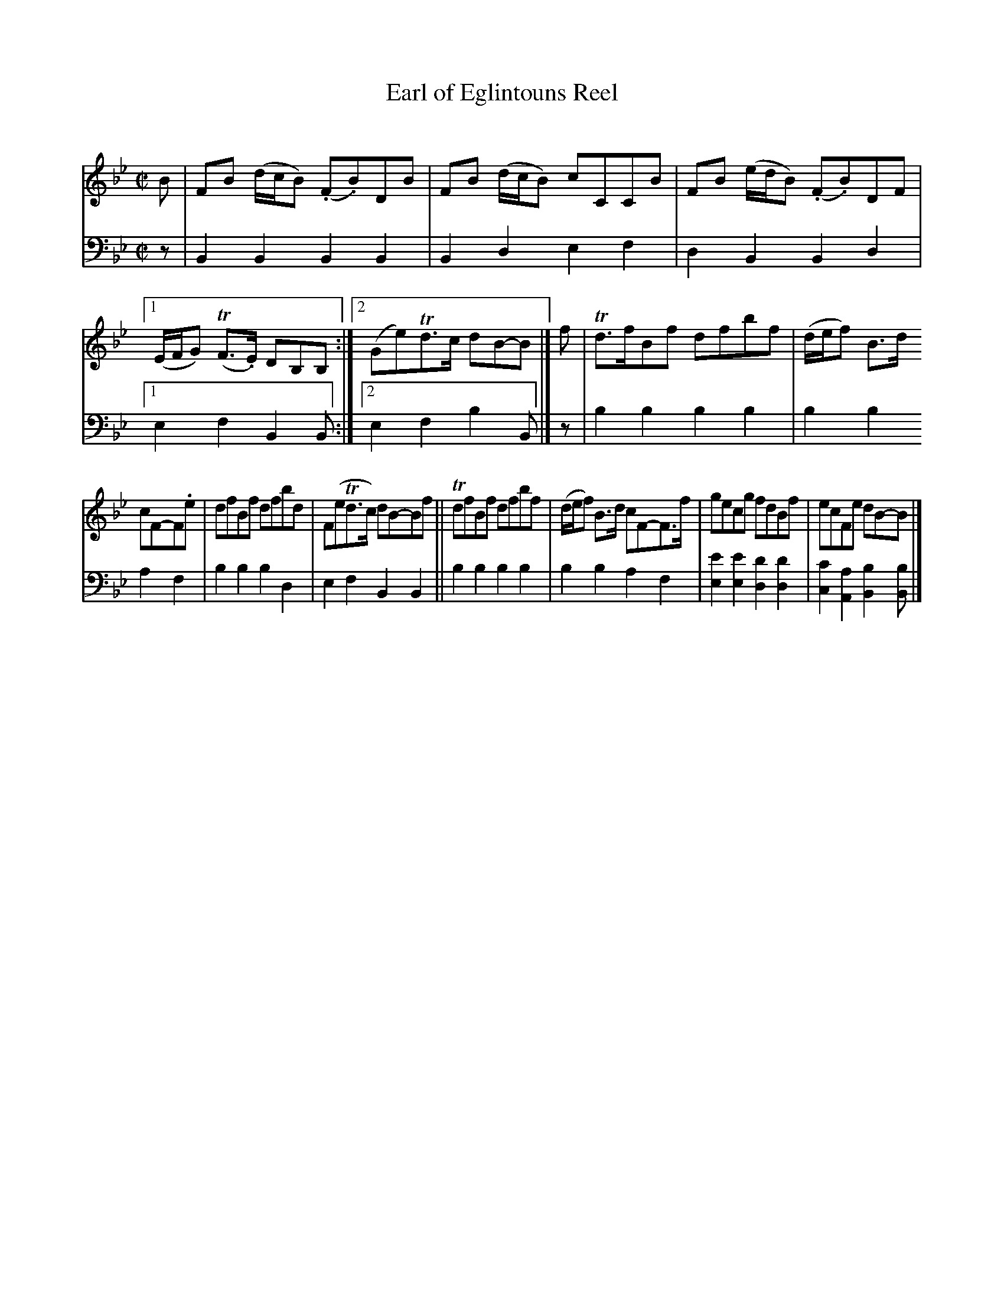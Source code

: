 X: 4013
T: Earl of Eglintouns Reel
C:
%R: reel
B: Niel Gow & Sons "A Fourth Collection of Strathspey Reels, etc." v.4 p.1 #2
Z: 2022 John Chambers <jc:trillian.mit.edu>
M: C|
L: 1/8
K: Bb
% - - - - - - - - - -
V: 1 staves=2
B |\
FB (d/c/B) (.F.B)DB | FB (d/c/B) cCCB | FB (e/d/B) (.F.B)DF |\
[1 (E/F/G) (TF>.E) DB,B, :|[2 (Ge)Td>c dB-B |]\
f | Td>fBf dfbf | (d/e/f) B>d
cF-F.e | dfBf dfbd | F(eTd>c) dB-Bf ||\
TdfBf dfbf | (d/e/f) B>d cF-F>f | gecg fdBf | ecFe dB-B |]
% - - - - - - - - - -
% Voice 2 preserves the staff layout in the book.
V: 2 clef=bass middle=d
z | B2B2 B2B2 | B2d2 e2f2 | d2B2 B2d2 |\
[1 e2f2 B2B :|[2 e2f2 b2B |] z | b2b2 b2b2 | b2b2
a2f2 | b2b2 b2d2 | e2f2 B2B2 || b2b2 b2b2 | b2b2 a2f2 |\
[e2e'2][e2e'2] [d2d'2][d2d'2] | [c2c'2][A2a2] [B2b2][Bb] |]
